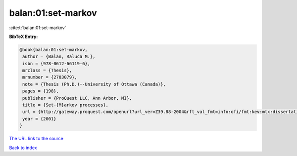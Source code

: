 balan:01:set-markov
===================

:cite:t:`balan:01:set-markov`

**BibTeX Entry:**

.. code-block:: bibtex

   @book{balan:01:set-markov,
    author = {Balan, Raluca M.},
    isbn = {978-0612-66119-6},
    mrclass = {Thesis},
    mrnumber = {2703079},
    note = {Thesis (Ph.D.)--University of Ottawa (Canada)},
    pages = {198},
    publisher = {ProQuest LLC, Ann Arbor, MI},
    title = {Set-{M}arkov processes},
    url = {http://gateway.proquest.com/openurl?url_ver=Z39.88-2004&rft_val_fmt=info:ofi/fmt:kev:mtx:dissertation&res_dat=xri:pqdiss&rft_dat=xri:pqdiss:NQ66119},
    year = {2001}
   }

`The URL link to the source <ttp://gateway.proquest.com/openurl?url_ver=Z39.88-2004&rft_val_fmt=info:ofi/fmt:kev:mtx:dissertation&res_dat=xri:pqdiss&rft_dat=xri:pqdiss:NQ66119}>`__


`Back to index <../By-Cite-Keys.html>`__
